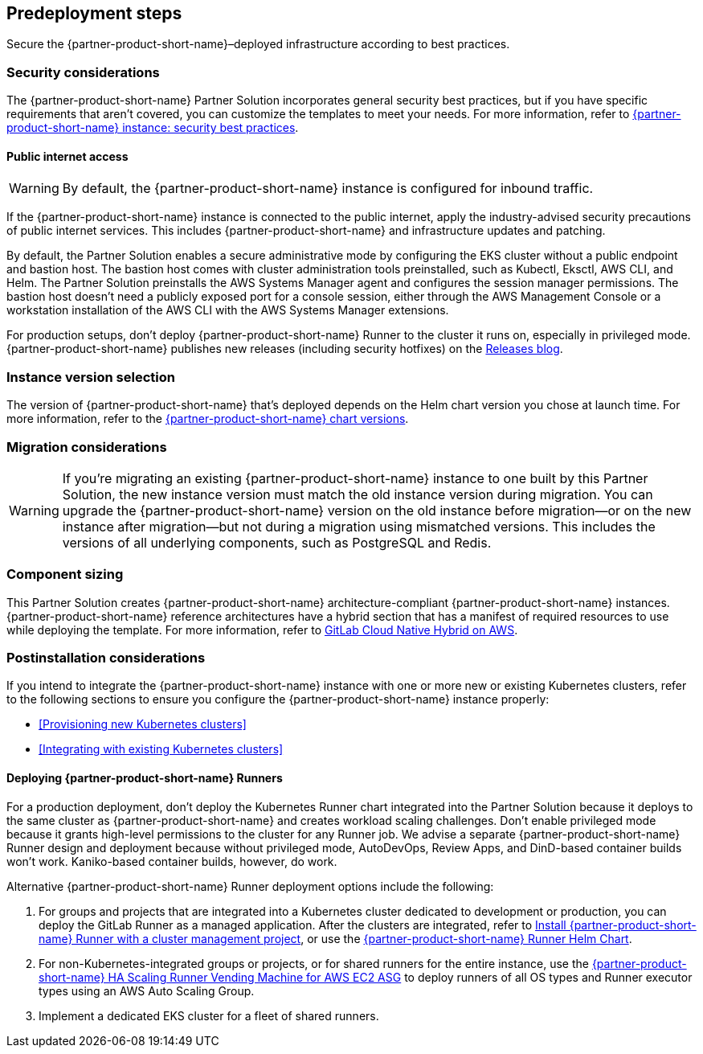 //Include any predeployment steps here, such as signing up for a Marketplace AMI or making any changes to a partner account. If there are no predeployment steps, leave this file empty.

== Predeployment steps

Secure the {partner-product-short-name}–deployed infrastructure according to best practices.

=== Security considerations

The {partner-product-short-name} Partner Solution incorporates general security best practices, but if you have specific requirements that aren't covered, you can customize the templates to meet your needs. For more information, refer to https://about.gitlab.com/blog/2020/05/20/gitlab-instance-security-best-practices/[{partner-product-short-name} instance: security best practices^].

==== Public internet access

WARNING: By default, the {partner-product-short-name} instance is configured for inbound traffic.

If the {partner-product-short-name} instance is connected to the public internet, apply the industry-advised security precautions of public internet services. This includes {partner-product-short-name} and infrastructure updates and patching.

By default, the Partner Solution enables a secure administrative mode by configuring the EKS cluster without a public endpoint and bastion host. The bastion host comes with cluster administration tools preinstalled, such as Kubectl, Eksctl, AWS CLI, and Helm. The Partner Solution preinstalls the AWS Systems Manager agent and configures the session manager permissions. The bastion host doesn't need a publicly exposed port for a console session, either through the AWS Management Console or a workstation installation of the AWS CLI with the AWS Systems Manager extensions.

For production setups, don't deploy {partner-product-short-name} Runner to the cluster it runs on, especially in privileged mode. {partner-product-short-name} publishes new releases (including security hotfixes) on the https://about.gitlab.com/releases/categories/releases/[Releases blog^].

=== Instance version selection

The version of {partner-product-short-name} that's deployed depends on the Helm chart version you chose at launch time. For more information, refer to the https://docs.gitlab.com/charts/installation/version_mappings.html[{partner-product-short-name} chart versions^].

=== Migration considerations

WARNING: If you're migrating an existing {partner-product-short-name} instance to one built by this Partner Solution, the new instance version must match the old instance version during migration. You can upgrade the {partner-product-short-name} version on the old instance before migration—or on the new instance after migration—but not during a migration using mismatched versions. This includes the versions of all underlying components, such as PostgreSQL and Redis.

=== Component sizing

This Partner Solution creates {partner-product-short-name} architecture-compliant {partner-product-short-name} instances. {partner-product-short-name} reference architectures have a hybrid section that has a manifest of required resources to use while deploying the template. For more information, refer to https://docs.gitlab.com/ee/install/aws/gitlab_hybrid_on_aws.html#gitlab-cloud-native-hybrid-on-aws[GitLab Cloud Native Hybrid on AWS^].

=== Postinstallation considerations

If you intend to integrate the {partner-product-short-name} instance with one or more new or existing Kubernetes clusters, refer to the following sections to ensure you configure the {partner-product-short-name} instance properly:

* <<Provisioning new Kubernetes clusters>>
* <<Integrating with existing Kubernetes clusters>>

==== Deploying {partner-product-short-name} Runners

For a production deployment, don't deploy the Kubernetes Runner chart integrated into the Partner Solution because it deploys to the same cluster as {partner-product-short-name} and creates workload scaling challenges. Don't enable privileged mode because it grants high-level permissions to the cluster for any Runner job. We advise a separate {partner-product-short-name} Runner design and deployment because without privileged mode, AutoDevOps, Review Apps, and DinD-based container builds won't work. Kaniko-based container builds, however, do work.

Alternative {partner-product-short-name} Runner deployment options include the following:

. For groups and projects that are integrated into a Kubernetes cluster dedicated to development or production, you can deploy the GitLab Runner as a managed application. After the clusters are integrated, refer to https://docs.gitlab.com/ee/user/infrastructure/clusters/manage/management_project_applications/runner.html[Install {partner-product-short-name} Runner with a cluster management project^], or use the https://docs.gitlab.com/runner/install/kubernetes.html[{partner-product-short-name} Runner Helm Chart^].
. For non-Kubernetes-integrated groups or projects, or for shared runners for the entire instance, use the https://gitlab.com/guided-explorations/aws/gitlab-runner-autoscaling-aws-asg[{partner-product-short-name} HA Scaling Runner Vending Machine for AWS EC2 ASG^] to deploy runners of all OS types and Runner executor types using an AWS Auto Scaling Group.
. Implement a dedicated EKS cluster for a fleet of shared runners.
